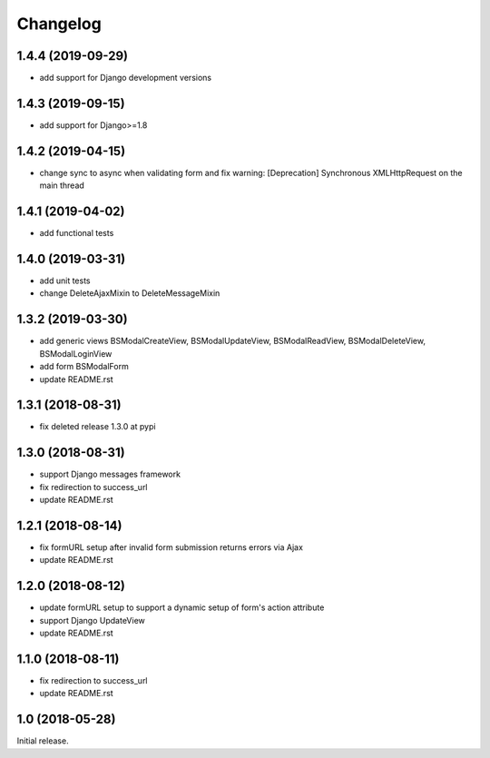 =========
Changelog
=========

1.4.4 (2019-09-29)
==================

- add support for Django development versions

1.4.3 (2019-09-15)
==================

- add support for Django>=1.8

1.4.2 (2019-04-15)
==================

- change sync to async when validating form and fix warning: [Deprecation] Synchronous XMLHttpRequest on the main thread

1.4.1 (2019-04-02)
==================

- add functional tests

1.4.0 (2019-03-31)
==================

- add unit tests
- change DeleteAjaxMixin to DeleteMessageMixin

1.3.2 (2019-03-30)
==================

- add generic views BSModalCreateView, BSModalUpdateView, BSModalReadView, BSModalDeleteView, BSModalLoginView
- add form BSModalForm
- update README.rst

1.3.1 (2018-08-31)
==================

- fix deleted release 1.3.0 at pypi

1.3.0 (2018-08-31)
==================

- support Django messages framework
- fix redirection to success_url
- update README.rst

1.2.1 (2018-08-14)
==================

- fix formURL setup after invalid form submission returns errors via Ajax
- update README.rst

1.2.0 (2018-08-12)
==================

- update formURL setup to support a dynamic setup of form's action attribute
- support Django UpdateView
- update README.rst

1.1.0 (2018-08-11)
==================

- fix redirection to success_url
- update README.rst

1.0 (2018-05-28)
================

Initial release.
